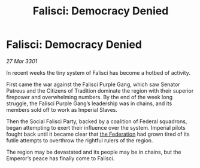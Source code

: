 :PROPERTIES:
:ID:       b09a7deb-b634-4a54-91de-cdc1862cbabd
:END:
#+title: Falisci: Democracy Denied
#+filetags: :3301:galnet:

* Falisci: Democracy Denied

/27 Mar 3301/

In recent weeks the tiny system of Falisci has become a hotbed of activity. 

First came the war against the Falisci Purple Gang, which saw Senator Patreus and the Citizens of Tradition dominate the region with their superior firepower and overwhelming numbers. By the end of the week long struggle, the Falisci Purple Gang’s leadership was in chains, and its members sold off to work as Imperial Slaves. 

Then the Social Falisci Party, backed by a coalition of Federal squadrons, began attempting to exert their influence over the system. Imperial pilots fought back until it became clear that [[id:d56d0a6d-142a-4110-9c9a-235df02a99e0][the Federation]] had grown tired of its futile attempts to overthrow the rightful rulers of the region. 

The region may be devastated and its people may be in chains, but the Emperor’s peace has finally come to Falisci.
